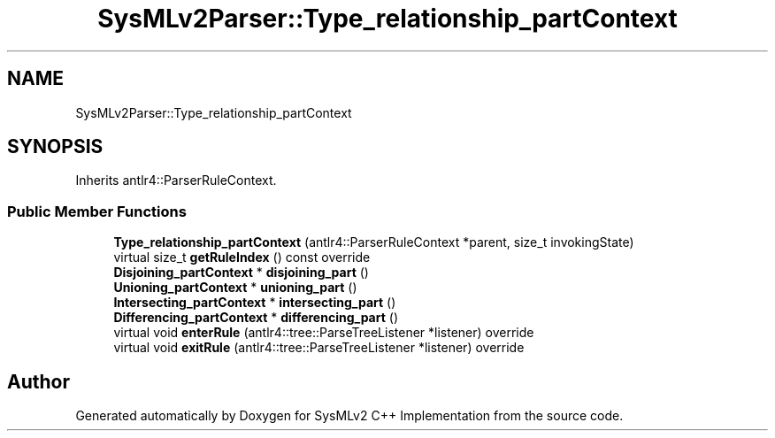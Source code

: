 .TH "SysMLv2Parser::Type_relationship_partContext" 3 "Version 1.0 Beta 2" "SysMLv2 C++ Implementation" \" -*- nroff -*-
.ad l
.nh
.SH NAME
SysMLv2Parser::Type_relationship_partContext
.SH SYNOPSIS
.br
.PP
.PP
Inherits antlr4::ParserRuleContext\&.
.SS "Public Member Functions"

.in +1c
.ti -1c
.RI "\fBType_relationship_partContext\fP (antlr4::ParserRuleContext *parent, size_t invokingState)"
.br
.ti -1c
.RI "virtual size_t \fBgetRuleIndex\fP () const override"
.br
.ti -1c
.RI "\fBDisjoining_partContext\fP * \fBdisjoining_part\fP ()"
.br
.ti -1c
.RI "\fBUnioning_partContext\fP * \fBunioning_part\fP ()"
.br
.ti -1c
.RI "\fBIntersecting_partContext\fP * \fBintersecting_part\fP ()"
.br
.ti -1c
.RI "\fBDifferencing_partContext\fP * \fBdifferencing_part\fP ()"
.br
.ti -1c
.RI "virtual void \fBenterRule\fP (antlr4::tree::ParseTreeListener *listener) override"
.br
.ti -1c
.RI "virtual void \fBexitRule\fP (antlr4::tree::ParseTreeListener *listener) override"
.br
.in -1c

.SH "Author"
.PP 
Generated automatically by Doxygen for SysMLv2 C++ Implementation from the source code\&.

